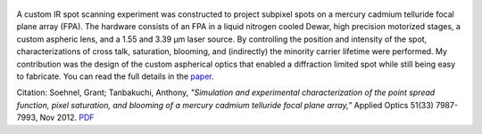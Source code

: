 .. title: Simulation and experimental characterization of a mercury cadmium telluride focal plane array
.. slug: simulation-and-experimental-characterization-of-a-mercury-cadmium-telluride-focal-plane-array
.. date: 2012-11-20 17:46:05 UTC-07:00
.. tags: publications
.. category: 
.. link: 
.. description: 
.. type: text

.. figure:: /Papers/2012FocalPlane.jpg

A custom IR spot scanning experiment was constructed to project subpixel spots
on a mercury cadmium telluride focal plane array (FPA). The hardware consists
of an FPA in a liquid nitrogen cooled Dewar, high precision motorized stages,
a custom aspheric lens, and a 1.55 and 3.39 μm laser source. By controlling the
position and intensity of the spot, characterizations of cross talk, saturation,
blooming, and (indirectly) the minority carrier lifetime were performed. My
contribution was the design of the custom aspherical optics that enabled
a diffraction limited spot while still being easy to fabricate. You can read
the full details in the `paper </Papers/2012FocalPlane.pdf>`__.

Citation: Soehnel, Grant; Tanbakuchi, Anthony,
*"Simulation and experimental characterization of the point spread function,
pixel saturation, and blooming of a mercury cadmium telluride focal plane array,”*
Applied Optics 51(33) 7987-7993, Nov 2012.
`PDF </Papers/2012FocalPlane.pdf>`__
